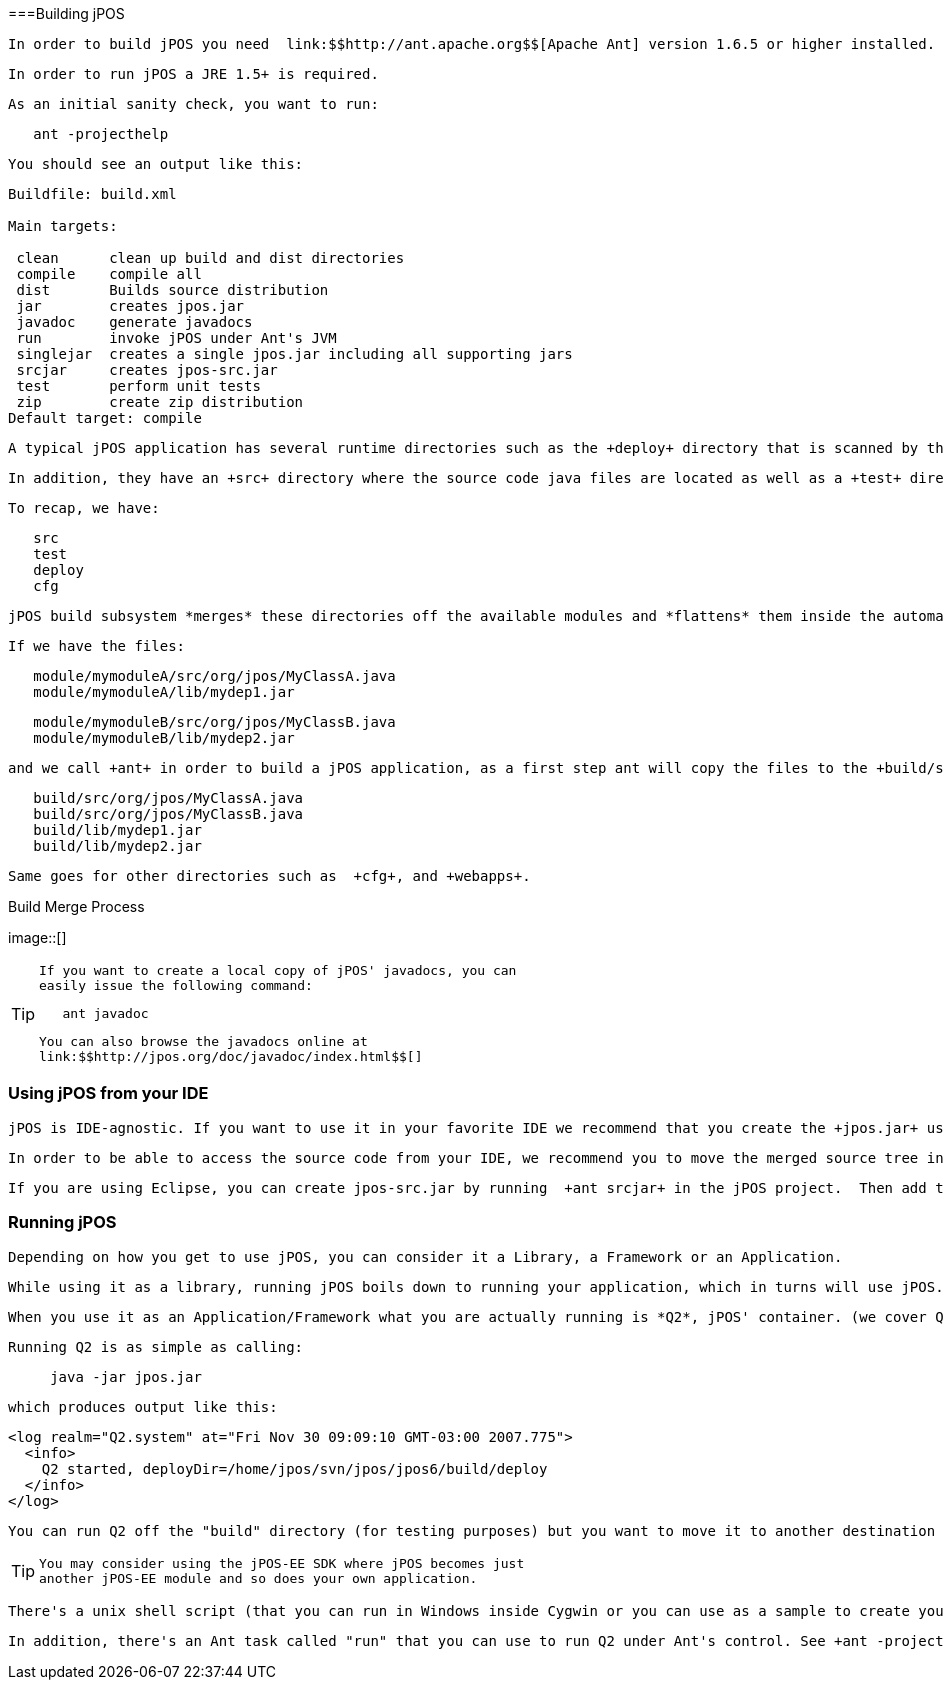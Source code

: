 [[building]]


===Building jPOS

 In order to build jPOS you need  link:$$http://ant.apache.org$$[Apache Ant] version 1.6.5 or higher installed. 

 In order to run jPOS a JRE 1.5+ is required. 

 As an initial sanity check, you want to run: 
----

   ant -projecthelp
  
----

 

 You should see an output like this: 
----

Buildfile: build.xml

Main targets:

 clean      clean up build and dist directories
 compile    compile all
 dist       Builds source distribution
 jar        creates jpos.jar
 javadoc    generate javadocs
 run        invoke jPOS under Ant's JVM
 singlejar  creates a single jpos.jar including all supporting jars
 srcjar     creates jpos-src.jar
 test       perform unit tests
 zip        create zip distribution
Default target: compile
  
----

 

 A typical jPOS application has several runtime directories such as the +deploy+ directory that is scanned by the Q2 application in order to start and stop its services, the +cfg+ directory used to store runtime configuration and property files, +lib+ directory containing supporting jars as well as other directories used for specific applications (such as the +webapps+ used by web-enabled applications). 

 In addition, they have an +src+ directory where the source code java files are located as well as a +test+ directory which is the place for unit tests. 

 To recap, we have: 
----

   src
   test
   deploy
   cfg
  
----

 

 jPOS build subsystem *merges* these directories off the available modules and *flattens* them inside the automatically created *build* directory. 

 If we have the files: 
----

   module/mymoduleA/src/org/jpos/MyClassA.java
   module/mymoduleA/lib/mydep1.jar
  
----

 
----

   module/mymoduleB/src/org/jpos/MyClassB.java
   module/mymoduleB/lib/mydep2.jar
  
----

 and we call +ant+ in order to build a jPOS application, as a first step ant will copy the files to the +build/src+  directory and +build/lib+ directory in order to  end up with a directory structure like this: 
----

   build/src/org/jpos/MyClassA.java
   build/src/org/jpos/MyClassB.java
   build/lib/mydep1.jar
   build/lib/mydep2.jar
  
----

 Same goes for other directories such as  +cfg+, and +webapps+. 


.Build Merge Process
image::[]


[TIP]
====

  If you want to create a local copy of jPOS' javadocs, you can
  easily issue the following command:
----

   ant javadoc
  
----


  You can also browse the javadocs online at 
  link:$$http://jpos.org/doc/javadoc/index.html$$[]
====


[[using_ide_xyz]]

=== Using jPOS from your IDE

 jPOS is IDE-agnostic. If you want to use it in your favorite IDE we recommend that you create the +jpos.jar+ using Ant once and then import it to it. 

 In order to be able to access the source code from your IDE, we recommend you to move the merged source tree in +build/src+ into a directory accesible to your IDE. 

 If you are using Eclipse, you can create jpos-src.jar by running  +ant srcjar+ in the jPOS project.  Then add the jpos-src.jar as the source attachment for the jpos.jar            Then you can browse into jPOS code whenever you want. 

[[running]]

=== Running jPOS

 Depending on how you get to use jPOS, you can consider it a Library, a Framework or an Application. 

 While using it as a library, running jPOS boils down to running your application, which in turns will use jPOS. 

 When you use it as an Application/Framework what you are actually running is *Q2*, jPOS' container. (we cover Q2 in <<q2>>. 

 Running Q2 is as simple as calling: 
----


     java -jar jpos.jar

   
----

 which produces output like this: 
----

<log realm="Q2.system" at="Fri Nov 30 09:09:10 GMT-03:00 2007.775">
  <info>
    Q2 started, deployDir=/home/jpos/svn/jpos/jpos6/build/deploy
  </info>
</log>
   
----

 

 You can run Q2 off the "build" directory (for testing purposes) but you want to move it to another destination for a production setup. 


[TIP]
====

   You may consider using the jPOS-EE SDK where jPOS becomes just
   another jPOS-EE module and so does your own application.
====


 There's a unix shell script (that you can run in Windows inside Cygwin or you can use as a sample to create your own .BAT file) called +bin/q2+ that can be used to start Q2. (it basically +cd build; java -jar jpos.jar+). 

 In addition, there's an Ant task called "run" that you can use to run Q2 under Ant's control. See +ant -projecthelp+ for details. 

